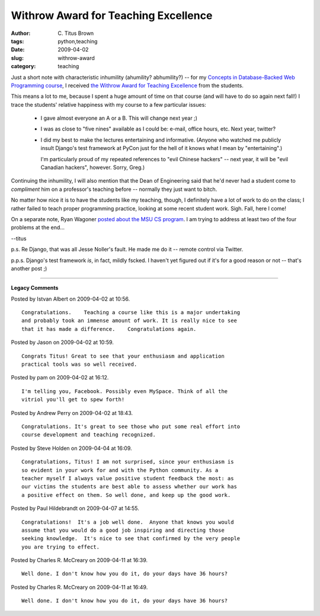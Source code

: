 Withrow Award for Teaching Excellence
#####################################

:author: C\. Titus Brown
:tags: python,teaching
:date: 2009-04-02
:slug: withrow-award
:category: teaching


Just a short note with characteristic inhumility (ahumility? abhumility?) --
for my `Concepts in Database-Backed Web Programming course
<http://ivory.idyll.org/blog/dec-08/concepts-database-backed-web-programming.html>`__,
I received `the Withrow Award for Teaching Excellence
<http://www.cse.msu.edu/?Pg=141&Col=2>`__ from the students.

This means a lot to me, because I spent a huge amount of time on that
course (and will have to do so again next fall!)  I trace the students'
relative happiness with my course to a few particular issues:

 - I gave almost everyone an A or a B.  This will change next year ;)

 - I was as close to "five nines" available as I could be: e-mail, office
   hours, etc.  Next year, twitter?

 - I did my best to make the lectures entertaining and informative.  (Anyone
   who watched me publicly insult Django's test framework at PyCon just for the
   hell of it knows what I mean by "entertaining".)

   I'm particularly proud of my repeated references to "evil Chinese hackers"
   -- next year, it will be "evil Canadian hackers", however.  Sorry, Greg.)

Continuing the inhumility, I will also mention that the Dean of Engineering
said that he'd never had a student come to *compliment* him on a professor's
teaching before -- normally they just want to bitch.

No matter how nice it is to have the students like my teaching, though, I
definitely have a lot of work to do on the class; I rather failed to teach
proper programming practice, looking at some recent student work.   Sigh.
Fall, here I come!

On a separate note, Ryan Wagoner `posted about the MSU CS program
<http://www.ryanwagoner.com/>`__.  I am trying to address at least two of the
four problems at the end...

--titus

p.s. Re Django, that was all Jesse Noller's fault.  He made me do it -- remote
control via Twitter.

p.p.s. Django's test framework *is*, in fact, mildly fscked. I haven't yet
figured out if it's for a good reason or not -- that's another post ;)


----

**Legacy Comments**


Posted by Istvan Albert on 2009-04-02 at 10:56. 

::

   Congratulations.    Teaching a course like this is a major undertaking
   and probably took an immense amount of work. It is really nice to see
   that it has made a difference.    Congratulations again.


Posted by Jason on 2009-04-02 at 10:59. 

::

   Congrats Titus! Great to see that your enthusiasm and application
   practical tools was so well received.


Posted by pam on 2009-04-02 at 16:12. 

::

   I'm telling you, Facebook. Possibly even MySpace. Think of all the
   vitriol you'll get to spew forth!


Posted by Andrew Perry on 2009-04-02 at 18:43. 

::

   Congratulations. It's great to see those who put some real effort into
   course development and teaching recognized.


Posted by Steve Holden on 2009-04-04 at 16:09. 

::

   Congratulations, Titus! I am not surprised, since your enthusiasm is
   so evident in your work for and with the Python community. As a
   teacher myself I always value positive student feedback the most: as
   our victims the students are best able to assess whether our work has
   a positive effect on them. So well done, and keep up the good work.


Posted by Paul Hildebrandt on 2009-04-07 at 14:55. 

::

   Congratulations!  It's a job well done.  Anyone that knows you would
   assume that you would do a good job inspiring and directing those
   seeking knowledge.  It's nice to see that confirmed by the very people
   you are trying to effect.


Posted by Charles R. McCreary on 2009-04-11 at 16:39. 

::

   Well done. I don't know how you do it, do your days have 36 hours?


Posted by Charles R. McCreary on 2009-04-11 at 16:49. 

::

   Well done. I don't know how you do it, do your days have 36 hours?

